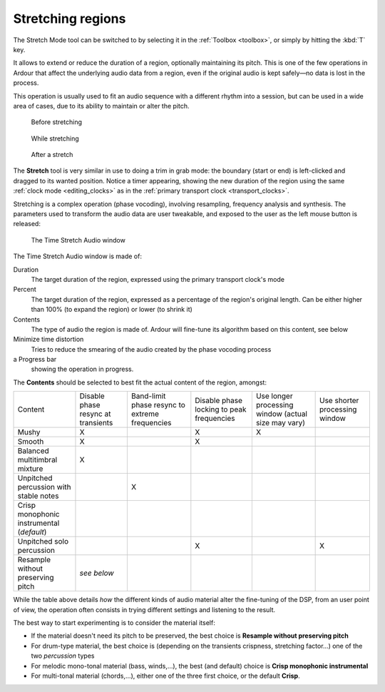 .. _stretching_regions:

Stretching regions
==================

The Stretch Mode tool can be switched to by selecting it in the
:ref:`Toolbox <toolbox>`, or simply by hitting the :kbd:`T` key.

It allows to extend or reduce the duration of a region, optionally
maintaining its pitch. This is one of the few operations in Ardour that
affect the underlying audio data from a region, even if the original
audio is kept safely—no data is lost in the process.

This operation is usually used to fit an audio sequence with a different
rhythm into a session, but can be used in a wide area of cases, due to
its ability to maintain or alter the pitch.

.. figure:: images/before-stretch.png
   :alt: region arrangement before the stretch

   Before stretching

.. figure:: images/while-stretch.png
   :alt: region arrangement while stretching

   While stretching

.. figure:: images/after-stretch.png
   :alt: region arrangement after the stretch

   After a stretch

The **Stretch** tool is very similar in use to doing a trim in grab
mode: the boundary (start or end) is left-clicked and dragged to its
wanted position. Notice a timer appearing, showing the new duration of
the region using the same :ref:`clock mode <editing_clocks>` as in the
:ref:`primary transport clock <transport_clocks>`.

Stretching is a complex operation (phase vocoding), involving
resampling, frequency analysis and synthesis. The parameters used to
transform the audio data are user tweakable, and exposed to the user as
the left mouse button is released:

.. figure:: images/time-stretch-audio.png
   :alt: The Time Stretch Audio window

   The Time Stretch Audio window

The Time Stretch Audio window is made of:


Duration
   The target duration of the region, expressed using the primary transport clock's mode

Percent
   The target duration of the region, expressed as a percentage of the region's original length. Can be either higher than 100% (to expand the region) or lower (to shrink it)

Contents
   The type of audio the region is made of. Ardour will fine-tune its algorithm based on this content, see below

Minimize time distortion
   Tries to reduce the smearing of the audio created by the phase vocoding process

a Progress bar
   showing the operation in progress.

The **Contents** should be selected to best fit the actual content of the
region, amongst:

+--------------+---------------+--------------+----------------+--------------+--------------+
| Content      | Disable       | Band-limit   | Disable        | Use longer   | Use shorter  |
|              | phase resync  | phase resync | phase locking  | processing   | processing   |
|              | at transients | to extreme   | to peak        | window       | window       |
|              |               | frequencies  | frequencies    | (actual size |              |
|              |               |              |                | may vary)    |              |
|              |               |              |                |              |              |
|              |               |              |                |              |              |
|              |               |              |                |              |              |
+--------------+---------------+--------------+----------------+--------------+--------------+
| Mushy        | X             |              | X              | X            |              |
+--------------+---------------+--------------+----------------+--------------+--------------+
| Smooth       | X             |              | X              |              |              |
+--------------+---------------+--------------+----------------+--------------+--------------+
| Balanced     | X             |              |                |              |              |
| multitimbral |               |              |                |              |              |
| mixture      |               |              |                |              |              |
+--------------+---------------+--------------+----------------+--------------+--------------+
| Unpitched    |               | X            |                |              |              |
| percussion   |               |              |                |              |              |
| with         |               |              |                |              |              |
| stable       |               |              |                |              |              |
| notes        |               |              |                |              |              |
+--------------+---------------+--------------+----------------+--------------+--------------+
| Crisp        |               |              |                |              |              |
| monophonic   |               |              |                |              |              |
| instrumental |               |              |                |              |              |
| (*default*)  |               |              |                |              |              |
+--------------+---------------+--------------+----------------+--------------+--------------+
| Unpitched    |               |              | X              |              | X            |
| solo         |               |              |                |              |              |
| percussion   |               |              |                |              |              |
+--------------+---------------+--------------+----------------+--------------+--------------+
| Resample     | *see          |              |                |              |              |
| without      | below*        |              |                |              |              |
| preserving   |               |              |                |              |              |
| pitch        |               |              |                |              |              |
+--------------+---------------+--------------+----------------+--------------+--------------+

While the table above details *how* the different kinds of audio
material alter the fine-tuning of the DSP, from an user point of view,
the operation often consists in trying different settings and listening
to the result.

The best way to start experimenting is to consider the material itself:

-  If the material doesn't need its pitch to be preserved, the best
   choice is **Resample without preserving pitch**
-  For drum-type material, the best choice is (depending on the
   transients crispness, stretching factor...) one of the two
   *percussion* types
-  For melodic mono-tonal material (bass, winds,…), the best (and
   default) choice is **Crisp monophonic instrumental**
-  For multi-tonal material (chords,…), either one of the three first
   choice, or the default **Crisp**.


